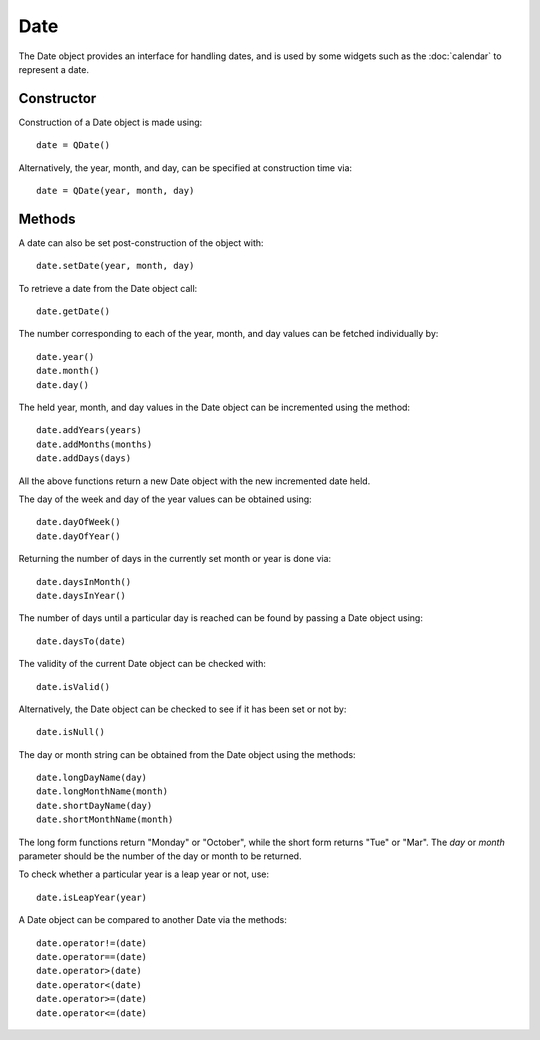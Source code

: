 Date
====
The Date object provides an interface for handling dates, and is used by some widgets such as the :doc:`calendar` to represent a date.

===========
Constructor
===========
Construction of a Date object is made using::

  date = QDate()

Alternatively, the year, month, and day, can be specified at construction time via::

  date = QDate(year, month, day)

=======
Methods
=======
A date can also be set post-construction of the object with::

  date.setDate(year, month, day)

To retrieve a date from the Date object call::

  date.getDate()

The number corresponding to each of the year, month, and day values can be fetched individually by::

  date.year()
  date.month()
  date.day()

The held year, month, and day values in the Date object can be incremented using the method::

  date.addYears(years)
  date.addMonths(months)
  date.addDays(days)

All the above functions return a new Date object with the new incremented date held.

The day of the week and day of the year values can be obtained using::

  date.dayOfWeek()
  date.dayOfYear()

Returning the number of days in the currently set month or year is done via::

  date.daysInMonth()
  date.daysInYear()

The number of days until a particular day is reached can be found by passing a Date object using::

  date.daysTo(date)

The validity of the current Date object can be checked with::

  date.isValid()

Alternatively, the Date object can be checked to see if it has been set or not by::

  date.isNull()

The day or month string can be obtained from the Date object using the methods::

  date.longDayName(day)
  date.longMonthName(month)
  date.shortDayName(day)
  date.shortMonthName(month)

The long form functions return "Monday" or "October", while the short form returns "Tue" or "Mar". The *day* or *month* parameter should be the number of the day or month to be returned.

To check whether a particular year is a leap year or not, use::

  date.isLeapYear(year)

A Date object can be compared to another Date via the methods::

  date.operator!=(date)
  date.operator==(date)
  date.operator>(date)
  date.operator<(date)
  date.operator>=(date)
  date.operator<=(date)

